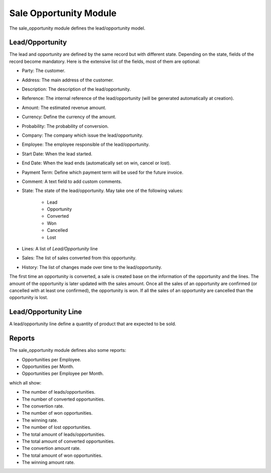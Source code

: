 Sale Opportunity Module
#######################

The sale_opportunity module defines the lead/opportunity model.

Lead/Opportunity
****************

The lead and opportunity are defined by the same record but with different state.
Depending on the state, fields of the record become mandatory. Here is the
extensive list of the fields, most of them are optional:

- Party: The customer.
- Address: The main address of the customer.
- Description: The description of the lead/opportunity.
- Reference: The internal reference of the lead/opportunity (will be generated
  automatically at creation).
- Amount: The estimated revenue amount.
- Currency: Define the currency of the amount.
- Probability: The probability of conversion.
- Company: The company which issue the lead/opportunity.
- Employee: The employee responsible of the lead/opportunity.
- Start Date: When the lead started.
- End Date: When the lead ends (automatically set on win, cancel or lost).
- Payment Term: Define which payment term will be used for the future invoice.
- Comment: A text field to add custom comments.
- State: The state of the lead/opportunity. May take one of the following
  values:

    - Lead
    - Opportunity
    - Converted
    - Won
    - Cancelled
    - Lost

- Lines: A list of *Lead/Opportunity* line
- Sales: The list of sales converted from this opportunity.
- History: The list of changes made over time to the lead/opportunity.

The first time an opportunity is converted, a sale is created base on the
information of the opportunity and the lines.
The amount of the opportunity is later updated with the sales amount.
Once all the sales of an opportunity are confirmed (or cancelled with at least
one confirmed), the opportunity is won.
If all the sales of an opportunity are cancelled than the opportunity is lost.

Lead/Opportunity Line
*********************

A lead/opportunity line define a quantity of product that are expected to be sold.

Reports
*******

The sale_opportunity module defines also some reports:

- Opportunities per Employee.
- Opportunities per Month.
- Opportunities per Employee per Month.

which all show:

- The number of leads/opportunities.
- The number of converted opportunities.
- The convertion rate.
- The number of won opportunities.
- The winning rate.
- The number of lost opportunities.

- The total amount of leads/opportunities.
- The total amount of converted opportunities.
- The convertion amount rate.
- The total amount of won opportunities.
- The winning amount rate.
